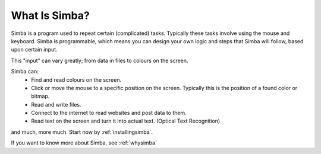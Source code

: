 What Is Simba?
==============

Simba is a program used to repeat certain (complicated) tasks. Typically these
tasks involve using the mouse and keyboard. Simba is programmable, which means
you can design your own logic and steps that Simba will follow, based upon
certain input.

This "input" can vary greatly; from data in files to colours on the screen.

..  This needs more info
    yep

Simba can:
    *   Find and read colours on the screen.
    *   Click or move the mouse to a specific position on the screen. Typically
        this is the position of a found color or bitmap.
    *   Read and write files.
    *   Connect to the internet to read websites and post data to them.
    *   Read text on the screen and turn it into actual text. (Optical Text
        Recognition)

and much, more much. Start now by :ref:`installingsimba`.

If you want to know more about Simba, see :ref:`whysimba`
